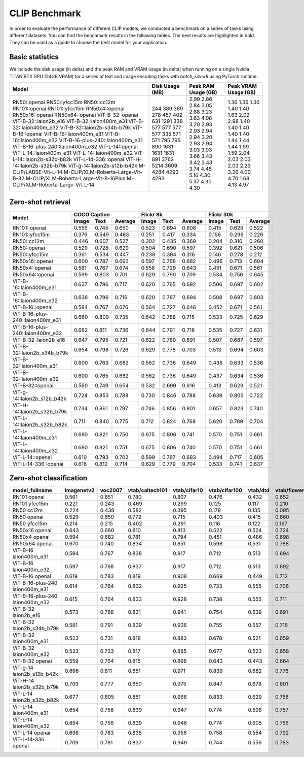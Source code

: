 CLIP Benchmark
==============

In order to evaluate the performance of different CLIP models, we conducted a benchmark on a series of tasks using different datasets. You can find the benchmark results in the following tables. The best results are highlighted in bold. They can be used as a guide to choose the best model for your application.


Basic statistics
^^^^^^^^^^^^^^^^

We include the disk usage (in delta) and the peak RAM and VRAM usage (in delta) when running on a single Nvidia TITAN RTX GPU (24GB VRAM) for a series of text and image encoding tasks with `batch_size=8` using PyTorch runtime.

+----------------------------------------+------------------+----------------------+-----------------------+
| Model                                  | Disk Usage (MB)  | Peak RAM Usage (GB)  | Peak VRAM Usage (GB)  |
+========================================+==================+======================+=======================+
| RN50::openai                           | 244              | 2.99                 | 1.36                  |
| RN50::yfcc15m                          | 389              | 2.86                 | 1.36                  |
| RN50::cc12m                            | 389              | 2.84                 | 1.36                  |
| RN101::openai                          | 278              | 3.05                 | 1.40                  |
| RN101::yfcc15m                         | 457              | 2.88                 | 1.40                  |
| RN50x4::openai                         | 402              | 3.23                 | 1.63                  |
| RN50x16::openai                        | 631              | 3.63                 | 2.02                  |
| RN50x64::openai                        | 1291             | 4.08                 | 2.98                  |
| ViT-B-32::openai                       | 338              | 3.20                 | 1.40                  |
| ViT-B-32::laion2b_e16                  | 577              | 2.93                 | 1.40                  |
| ViT-B-32::laion400m_e31                | 577              | 2.93                 | 1.40                  |
| ViT-B-32::laion400m_e32                | 577              | 2.94                 | 1.40                  |
| ViT-B-32::laion2b-s34b-b79k            | 577              | 2.94                 | 1.40                  |
| ViT-B-16::openai                       | 335              | 3.20                 | 1.44                  |
| ViT-B-16::laion400m_e31                | 571              | 2.93                 | 1.44                  |
| ViT-B-16::laion400m_e32                | 571              | 2.94                 | 1.44                  |
| ViT-B-16-plus-240::laion400m_e31       | 795              | 3.03                 | 1.59                  |
| ViT-B-16-plus-240::laion400m_e32       | 795              | 3.03                 | 1.59                  |
| ViT-L-14::openai                       | 890              | 3.66                 | 2.04                  |
| ViT-L-14::laion400m_e31                | 1631             | 3.43                 | 2.03                  |
| ViT-L-14::laion400m_e32                | 1631             | 3.42                 | 2.03                  |
| ViT-L-14::laion2b-s32b-b82k            | 1631             | 3.43                 | 2.03                  |
| ViT-L-14-336::openai                   | 891              | 3.74                 | 2.23                  |
| ViT-H-14::laion2b-s32b-b79k            | 3762             | 4.45                 | 3.26                  |
| ViT-g-14::laion2b-s12b-b42k            | 5214             | 5.16                 | 4.00                  |
| M-CLIP/LABSE-Vit-L-14                  | 3609             | 4.30                 | 4.70                  |
| M-CLIP/XLM-Roberta-Large-Vit-B-32      | 4284             | 5.37                 | 1.68                  |
| M-CLIP/XLM-Roberta-Large-Vit-B-16Plus  | 4293             | 4.30                 | 4.13                  |
| M-CLIP/XLM-Roberta-Large-Vit-L-14      | 4293             | 4.30                 | 4.97                  |
+----------------------------------------+------------------+----------------------+-----------------------+

Zero-shot retrieval
^^^^^^^^^^^^^^^^^^^

+----------------------------------+-------------------------+-------------------------+-------------------------+
| Model                            | COCO Caption            | Flickr 8k               | Flickr 30k              |
|                                  +-------+-------+---------+-------+-------+---------+-------+-------+---------+
|                                  | Image | Text  | Average | Image | Text  | Average | Image | Text  | Average |
+==================================+=======+=======+=========+=======+=======+=========+=======+=======+=========+
| RN101::openai                    | 0.555 | 0.745 | 0.650   | 0.523 | 0.694 | 0.608   | 0.415 | 0.629 | 0.522   |
+----------------------------------+-------+-------+---------+-------+-------+---------+-------+-------+---------+
| RN101::yfcc15m                   | 0.376 | 0.549 | 0.463   | 0.251 | 0.417 | 0.334   | 0.156 | 0.296 | 0.226   |
+----------------------------------+-------+-------+---------+-------+-------+---------+-------+-------+---------+
| RN50::cc12m                      | 0.446 | 0.607 | 0.527   | 0.302 | 0.435 | 0.369   | 0.204 | 0.316 | 0.260   |
+----------------------------------+-------+-------+---------+-------+-------+---------+-------+-------+---------+
| RN50::openai                     | 0.529 | 0.728 | 0.629   | 0.504 | 0.690 | 0.597   | 0.392 | 0.621 | 0.506   |
+----------------------------------+-------+-------+---------+-------+-------+---------+-------+-------+---------+
| RN50::yfcc15m                    | 0.361 | 0.534 | 0.447   | 0.238 | 0.394 | 0.316   | 0.146 | 0.278 | 0.212   |
+----------------------------------+-------+-------+---------+-------+-------+---------+-------+-------+---------+
| RN50x16::openai                  | 0.600 | 0.787 | 0.693   | 0.597 | 0.768 | 0.682   | 0.496 | 0.713 | 0.604   |
+----------------------------------+-------+-------+---------+-------+-------+---------+-------+-------+---------+
| RN50x4::openai                   | 0.581 | 0.767 | 0.674   | 0.558 | 0.729 | 0.643   | 0.451 | 0.671 | 0.561   |
+----------------------------------+-------+-------+---------+-------+-------+---------+-------+-------+---------+
| RN50x64::openai                  | 0.599 | 0.803 | 0.701   | 0.629 | 0.790 | 0.709   | 0.534 | 0.756 | 0.645   |
+----------------------------------+-------+-------+---------+-------+-------+---------+-------+-------+---------+
| ViT-B-16::laion400m_e31          | 0.637 | 0.796 | 0.717   | 0.620 | 0.765 | 0.692   | 0.506 | 0.697 | 0.602   |
+----------------------------------+-------+-------+---------+-------+-------+---------+-------+-------+---------+
| ViT-B-16::laion400m_e32          | 0.636 | 0.796 | 0.716   | 0.620 | 0.767 | 0.694   | 0.508 | 0.697 | 0.603   |
+----------------------------------+-------+-------+---------+-------+-------+---------+-------+-------+---------+
| ViT-B-16::openai                 | 0.584 | 0.767 | 0.676   | 0.564 | 0.727 | 0.646   | 0.452 | 0.671 | 0.561   |
+----------------------------------+-------+-------+---------+-------+-------+---------+-------+-------+---------+
| ViT-B-16-plus-240::laion400m_e31 | 0.660 | 0.809 | 0.735   | 0.642 | 0.788 | 0.715   | 0.533 | 0.725 | 0.629   |
+----------------------------------+-------+-------+---------+-------+-------+---------+-------+-------+---------+
| ViT-B-16-plus-240::laion400m_e32 | 0.662 | 0.811 | 0.736   | 0.644 | 0.791 | 0.718   | 0.535 | 0.727 | 0.631   |
+----------------------------------+-------+-------+---------+-------+-------+---------+-------+-------+---------+
| ViT-B-32::laion2b_e16            | 0.647 | 0.795 | 0.721   | 0.622 | 0.760 | 0.691   | 0.507 | 0.687 | 0.597   |
+----------------------------------+-------+-------+---------+-------+-------+---------+-------+-------+---------+
| ViT-B-32::laion2b_s34b_b79k      | 0.654 | 0.798 | 0.726   | 0.629 | 0.778 | 0.703   | 0.513 | 0.694 | 0.603   |
+----------------------------------+-------+-------+---------+-------+-------+---------+-------+-------+---------+
| ViT-B-32::laion400m_e31          | 0.600 | 0.763 | 0.682   | 0.562 | 0.736 | 0.649   | 0.438 | 0.633 | 0.536   |
+----------------------------------+-------+-------+---------+-------+-------+---------+-------+-------+---------+
| ViT-B-32::laion400m_e32          | 0.600 | 0.765 | 0.682   | 0.562 | 0.736 | 0.649   | 0.437 | 0.634 | 0.536   |
+----------------------------------+-------+-------+---------+-------+-------+---------+-------+-------+---------+
| ViT-B-32::openai                 | 0.560 | 0.749 | 0.654   | 0.532 | 0.699 | 0.616   | 0.413 | 0.629 | 0.521   |
+----------------------------------+-------+-------+---------+-------+-------+---------+-------+-------+---------+
| ViT-g-14::laion2b_s12b_b42k      | 0.724 | 0.853 | 0.788   | 0.730 | 0.846 | 0.788   | 0.639 | 0.806 | 0.722   |
+----------------------------------+-------+-------+---------+-------+-------+---------+-------+-------+---------+
| ViT-H-14::laion2b_s32b_b79k      | 0.734 | 0.861 | 0.797   | 0.746 | 0.856 | 0.801   | 0.657 | 0.823 | 0.740   |
+----------------------------------+-------+-------+---------+-------+-------+---------+-------+-------+---------+
| ViT-L-14::laion2b_s32b_b82k      | 0.711 | 0.840 | 0.775   | 0.712 | 0.824 | 0.768   | 0.620 | 0.789 | 0.704   |
+----------------------------------+-------+-------+---------+-------+-------+---------+-------+-------+---------+
| ViT-L-14::laion400m_e31          | 0.680 | 0.821 | 0.750   | 0.675 | 0.806 | 0.741   | 0.570 | 0.751 | 0.661   |
+----------------------------------+-------+-------+---------+-------+-------+---------+-------+-------+---------+
| ViT-L-14::laion400m_e32          | 0.680 | 0.821 | 0.751   | 0.675 | 0.806 | 0.740   | 0.570 | 0.751 | 0.661   |
+----------------------------------+-------+-------+---------+-------+-------+---------+-------+-------+---------+
| ViT-L-14::openai                 | 0.610 | 0.793 | 0.702   | 0.599 | 0.767 | 0.683   | 0.494 | 0.717 | 0.605   |
+----------------------------------+-------+-------+---------+-------+-------+---------+-------+-------+---------+
| ViT-L-14-336::openai             | 0.616 | 0.812 | 0.714   | 0.629 | 0.779 | 0.704   | 0.533 | 0.741 | 0.637   |
+----------------------------------+-------+-------+---------+-------+-------+---------+-------+-------+---------+


Zero-shot classification
^^^^^^^^^^^^^^^^^^^^^^^^

+---------------------------------+------------+---------+-----------------+--------------+---------------+----------+--------------+-----------+-----------+--------------+---------------+-----------+---------------------------+----------------------+------------------------------------+--------------------------------+---------------------------------+------------------------------+--------------------------------+------------+-------------------------------------+
| model_fullname                  | imagenetv2 | voc2007 | vtab/caltech101 | vtab/cifar10 | vtab/cifar100 | vtab/dtd | vtab/flowers | vtab/pets | vtab/svhn | vtab/eurosat | vtab/resisc45 | vtab/pcam | vtab/diabetic_retinopathy | vtab/clevr_count_all | vtab/clevr_closest_object_distance | vtab/dsprites_label_x_position | vtab/dsprites_label_orientation | vtab/smallnorb_label_azimuth | vtab/smallnorb_label_elevation | vtab/dmlab | vtab/kitti_closest_vehicle_distance |
+=================================+============+=========+=================+==============+===============+==========+==============+===========+===========+==============+===============+===========+===========================+======================+====================================+================================+=================================+==============================+================================+============+=====================================+
| RN101 openai                    | 0.561      | 0.651   | 0.780           | 0.807        | 0.476         | 0.432    | 0.652        | 0.869     | 0.226     | 0.314        | 0.547         | 0.583     | 0.280                     | 0.242                | 0.130                              | 0.031                          | 0.021                           | 0.054                        | 0.111                          | 0.139      | 0.263                               |
+---------------------------------+------------+---------+-----------------+--------------+---------------+----------+--------------+-----------+-----------+--------------+---------------+-----------+---------------------------+----------------------+------------------------------------+--------------------------------+---------------------------------+------------------------------+--------------------------------+------------+-------------------------------------+
| RN101 yfcc15m                   | 0.221      | 0.243   | 0.469           | 0.299        | 0.125         | 0.117    | 0.210        | 0.177     | 0.137     | 0.151        | 0.099         | 0.479     | 0.584                     | 0.109                | 0.159                              | 0.031                          | 0.019                           | 0.055                        | 0.097                          | 0.153      | 0.252                               |
+---------------------------------+------------+---------+-----------------+--------------+---------------+----------+--------------+-----------+-----------+--------------+---------------+-----------+---------------------------+----------------------+------------------------------------+--------------------------------+---------------------------------+------------------------------+--------------------------------+------------+-------------------------------------+
| RN50 cc12m                      | 0.224      | 0.438   | 0.582           | 0.395        | 0.178         | 0.135    | 0.095        | 0.331     | 0.102     | 0.148        | 0.117         | 0.535     | 0.293                     | 0.184                | 0.222                              | 0.031                          | 0.025                           | 0.047                        | 0.096                          | 0.161      | 0.155                               |
+---------------------------------+------------+---------+-----------------+--------------+---------------+----------+--------------+-----------+-----------+--------------+---------------+-----------+---------------------------+----------------------+------------------------------------+--------------------------------+---------------------------------+------------------------------+--------------------------------+------------+-------------------------------------+
| RN50 openai                     | 0.529      | 0.650   | 0.772           | 0.715        | 0.403         | 0.415    | 0.660        | 0.857     | 0.303     | 0.408        | 0.453         | 0.636     | 0.171                     | 0.217                | 0.148                              | 0.034                          | 0.014                           | 0.056                        | 0.110                          | 0.145      | 0.170                               |
+---------------------------------+------------+---------+-----------------+--------------+---------------+----------+--------------+-----------+-----------+--------------+---------------+-----------+---------------------------+----------------------+------------------------------------+--------------------------------+---------------------------------+------------------------------+--------------------------------+------------+-------------------------------------+
| RN50 yfcc15m                    | 0.214      | 0.215   | 0.402           | 0.291        | 0.116         | 0.122    | 0.167        | 0.174     | 0.157     | 0.172        | 0.123         | 0.533     | 0.358                     | 0.151                | 0.158                              | 0.032                          | 0.024                           | 0.053                        | 0.120                          | 0.160      | 0.336                               |
+---------------------------------+------------+---------+-----------------+--------------+---------------+----------+--------------+-----------+-----------+--------------+---------------+-----------+---------------------------+----------------------+------------------------------------+--------------------------------+---------------------------------+------------------------------+--------------------------------+------------+-------------------------------------+
| RN50x16 openai                  | 0.643      | 0.680   | 0.810           | 0.813        | 0.522         | 0.524    | 0.724        | 0.898     | 0.409     | 0.433        | 0.589         | 0.625     | 0.715                     | 0.195                | 0.213                              | 0.030                          | 0.026                           | 0.050                        | 0.116                          | 0.146      | 0.229                               |
+---------------------------------+------------+---------+-----------------+--------------+---------------+----------+--------------+-----------+-----------+--------------+---------------+-----------+---------------------------+----------------------+------------------------------------+--------------------------------+---------------------------------+------------------------------+--------------------------------+------------+-------------------------------------+
| RN50x4 openai                   | 0.594      | 0.682   | 0.781           | 0.794        | 0.451         | 0.486    | 0.698        | 0.887     | 0.367     | 0.335        | 0.532         | 0.569     | 0.318                     | 0.205                | 0.082                              | 0.031                          | 0.026                           | 0.056                        | 0.108                          | 0.162      | 0.233                               |
+---------------------------------+------------+---------+-----------------+--------------+---------------+----------+--------------+-----------+-----------+--------------+---------------+-----------+---------------------------+----------------------+------------------------------------+--------------------------------+---------------------------------+------------------------------+--------------------------------+------------+-------------------------------------+
| RN50x64 openai                  | 0.670      | 0.740   | 0.834           | 0.851        | 0.598         | 0.531    | 0.788        | 0.936     | 0.481     | 0.577        | 0.628         | 0.539     | 0.073                     | 0.227                | 0.200                              | 0.034                          | 0.025                           | 0.056                        | 0.125                          | 0.158      | 0.311                               |
+---------------------------------+------------+---------+-----------------+--------------+---------------+----------+--------------+-----------+-----------+--------------+---------------+-----------+---------------------------+----------------------+------------------------------------+--------------------------------+---------------------------------+------------------------------+--------------------------------+------------+-------------------------------------+
| ViT-B-16 laion400m_e31          | 0.594      | 0.767   | 0.838           | 0.917        | 0.712         | 0.513    | 0.694        | 0.892     | 0.380     | 0.503        | 0.585         | 0.593     | 0.062                     | 0.289                | 0.245                              | 0.031                          | 0.030                           | 0.059                        | 0.100                          | 0.152      | 0.200                               |
+---------------------------------+------------+---------+-----------------+--------------+---------------+----------+--------------+-----------+-----------+--------------+---------------+-----------+---------------------------+----------------------+------------------------------------+--------------------------------+---------------------------------+------------------------------+--------------------------------+------------+-------------------------------------+
| ViT-B-16 laion400m_e32          | 0.597      | 0.768   | 0.837           | 0.917        | 0.712         | 0.513    | 0.692        | 0.892     | 0.385     | 0.501        | 0.585         | 0.598     | 0.077                     | 0.287                | 0.245                              | 0.032                          | 0.029                           | 0.060                        | 0.099                          | 0.151      | 0.183                               |
+---------------------------------+------------+---------+-----------------+--------------+---------------+----------+--------------+-----------+-----------+--------------+---------------+-----------+---------------------------+----------------------+------------------------------------+--------------------------------+---------------------------------+------------------------------+--------------------------------+------------+-------------------------------------+
| ViT-B-16 openai                 | 0.619      | 0.783   | 0.819           | 0.908        | 0.669         | 0.449    | 0.712        | 0.890     | 0.313     | 0.559        | 0.582         | 0.507     | 0.036                     | 0.209                | 0.158                              | 0.030                          | 0.023                           | 0.053                        | 0.122                          | 0.155      | 0.263                               |
+---------------------------------+------------+---------+-----------------+--------------+---------------+----------+--------------+-----------+-----------+--------------+---------------+-----------+---------------------------+----------------------+------------------------------------+--------------------------------+---------------------------------+------------------------------+--------------------------------+------------+-------------------------------------+
| ViT-B-16-plus-240 laion400m_e31 | 0.614      | 0.764   | 0.832           | 0.925        | 0.733         | 0.555    | 0.706        | 0.904     | 0.355     | 0.569        | 0.615         | 0.551     | 0.093                     | 0.240                | 0.159                              | 0.041                          | 0.026                           | 0.056                        | 0.111                          | 0.149      | 0.280                               |
+---------------------------------+------------+---------+-----------------+--------------+---------------+----------+--------------+-----------+-----------+--------------+---------------+-----------+---------------------------+----------------------+------------------------------------+--------------------------------+---------------------------------+------------------------------+--------------------------------+------------+-------------------------------------+
| ViT-B-16-plus-240 laion400m_e32 | 0.615      | 0.764   | 0.833           | 0.928        | 0.738         | 0.555    | 0.711        | 0.902     | 0.362     | 0.581        | 0.613         | 0.551     | 0.095                     | 0.238                | 0.160                              | 0.043                          | 0.027                           | 0.054                        | 0.110                          | 0.148      | 0.281                               |
+---------------------------------+------------+---------+-----------------+--------------+---------------+----------+--------------+-----------+-----------+--------------+---------------+-----------+---------------------------+----------------------+------------------------------------+--------------------------------+---------------------------------+------------------------------+--------------------------------+------------+-------------------------------------+
| ViT-B-32 laion2b_e16            | 0.573      | 0.788   | 0.831           | 0.941        | 0.754         | 0.539    | 0.691        | 0.893     | 0.388     | 0.503        | 0.619         | 0.506     | 0.195                     | 0.192                | 0.167                              | 0.031                          | 0.024                           | 0.052                        | 0.110                          | 0.189      | 0.176                               |
+---------------------------------+------------+---------+-----------------+--------------+---------------+----------+--------------+-----------+-----------+--------------+---------------+-----------+---------------------------+----------------------+------------------------------------+--------------------------------+---------------------------------+------------------------------+--------------------------------+------------+-------------------------------------+
| ViT-B-32 laion2b_s34b_b79k      | 0.581      | 0.791   | 0.839           | 0.936        | 0.755         | 0.557    | 0.716        | 0.909     | 0.410     | 0.482        | 0.610         | 0.598     | 0.734                     | 0.153                | 0.189                              | 0.029                          | 0.034                           | 0.062                        | 0.113                          | 0.159      | 0.262                               |
+---------------------------------+------------+---------+-----------------+--------------+---------------+----------+--------------+-----------+-----------+--------------+---------------+-----------+---------------------------+----------------------+------------------------------------+--------------------------------+---------------------------------+------------------------------+--------------------------------+------------+-------------------------------------+
| ViT-B-32 laion400m_e31          | 0.523      | 0.731   | 0.818           | 0.883        | 0.678         | 0.521    | 0.659        | 0.856     | 0.220     | 0.470        | 0.510         | 0.549     | 0.259                     | 0.155                | 0.161                              | 0.033                          | 0.021                           | 0.053                        | 0.117                          | 0.173      | 0.122                               |
+---------------------------------+------------+---------+-----------------+--------------+---------------+----------+--------------+-----------+-----------+--------------+---------------+-----------+---------------------------+----------------------+------------------------------------+--------------------------------+---------------------------------+------------------------------+--------------------------------+------------+-------------------------------------+
| ViT-B-32 laion400m_e32          | 0.523      | 0.733   | 0.817           | 0.885        | 0.677         | 0.523    | 0.658        | 0.854     | 0.223     | 0.476        | 0.510         | 0.548     | 0.240                     | 0.153                | 0.161                              | 0.033                          | 0.021                           | 0.054                        | 0.117                          | 0.173      | 0.118                               |
+---------------------------------+------------+---------+-----------------+--------------+---------------+----------+--------------+-----------+-----------+--------------+---------------+-----------+---------------------------+----------------------+------------------------------------+--------------------------------+---------------------------------+------------------------------+--------------------------------+------------+-------------------------------------+
| ViT-B-32 openai                 | 0.559      | 0.764   | 0.815           | 0.898        | 0.643         | 0.443    | 0.664        | 0.873     | 0.135     | 0.504        | 0.537         | 0.623     | 0.447                     | 0.232                | 0.164                              | 0.037                          | 0.024                           | 0.061                        | 0.127                          | 0.193      | 0.274                               |
+---------------------------------+------------+---------+-----------------+--------------+---------------+----------+--------------+-----------+-----------+--------------+---------------+-----------+---------------------------+----------------------+------------------------------------+--------------------------------+---------------------------------+------------------------------+--------------------------------+------------+-------------------------------------+
| ViT-g-14 laion2b_s12b_b42k      | 0.696      | 0.811   | 0.851           | 0.971        | 0.839         | 0.682    | 0.776        | 0.943     | 0.603     | 0.648        | 0.718         | 0.560     | 0.580                     | 0.332                | 0.175                              | 0.036                          | 0.031                           | 0.060                        | 0.115                          | 0.190      | 0.138                               |
+---------------------------------+------------+---------+-----------------+--------------+---------------+----------+--------------+-----------+-----------+--------------+---------------+-----------+---------------------------+----------------------+------------------------------------+--------------------------------+---------------------------------+------------------------------+--------------------------------+------------+-------------------------------------+
| ViT-H-14 laion2b_s32b_b79k      | 0.709      | 0.777   | 0.850           | 0.975        | 0.847         | 0.678    | 0.801        | 0.945     | 0.563     | 0.726        | 0.699         | 0.542     | 0.297                     | 0.268                | 0.169                              | 0.032                          | 0.027                           | 0.054                        | 0.111                          | 0.140      | 0.110                               |
+---------------------------------+------------+---------+-----------------+--------------+---------------+----------+--------------+-----------+-----------+--------------+---------------+-----------+---------------------------+----------------------+------------------------------------+--------------------------------+---------------------------------+------------------------------+--------------------------------+------------+-------------------------------------+
| ViT-L-14 laion2b_s32b_b82k      | 0.677      | 0.805   | 0.851           | 0.966        | 0.833         | 0.629    | 0.758        | 0.932     | 0.459     | 0.646        | 0.668         | 0.563     | 0.116                     | 0.312                | 0.161                              | 0.032                          | 0.020                           | 0.056                        | 0.108                          | 0.224      | 0.229                               |
+---------------------------------+------------+---------+-----------------+--------------+---------------+----------+--------------+-----------+-----------+--------------+---------------+-----------+---------------------------+----------------------+------------------------------------+--------------------------------+---------------------------------+------------------------------+--------------------------------+------------+-------------------------------------+
| ViT-L-14 laion400m_e31          | 0.654      | 0.758   | 0.839           | 0.947        | 0.774         | 0.598    | 0.757        | 0.917     | 0.378     | 0.632        | 0.671         | 0.487     | 0.058                     | 0.242                | 0.149                              | 0.030                          | 0.026                           | 0.053                        | 0.109                          | 0.186      | 0.200                               |
+---------------------------------+------------+---------+-----------------+--------------+---------------+----------+--------------+-----------+-----------+--------------+---------------+-----------+---------------------------+----------------------+------------------------------------+--------------------------------+---------------------------------+------------------------------+--------------------------------+------------+-------------------------------------+
| ViT-L-14 laion400m_e32          | 0.654      | 0.756   | 0.839           | 0.946        | 0.774         | 0.605    | 0.756        | 0.919     | 0.380     | 0.622        | 0.675         | 0.493     | 0.061                     | 0.243                | 0.149                              | 0.030                          | 0.026                           | 0.053                        | 0.110                          | 0.186      | 0.203                               |
+---------------------------------+------------+---------+-----------------+--------------+---------------+----------+--------------+-----------+-----------+--------------+---------------+-----------+---------------------------+----------------------+------------------------------------+--------------------------------+---------------------------------+------------------------------+--------------------------------+------------+-------------------------------------+
| ViT-L-14 openai                 | 0.698      | 0.783   | 0.835           | 0.956        | 0.758         | 0.554    | 0.792        | 0.932     | 0.571     | 0.626        | 0.633         | 0.520     | 0.733                     | 0.194                | 0.161                              | 0.032                          | 0.023                           | 0.045                        | 0.115                          | 0.163      | 0.218                               |
+---------------------------------+------------+---------+-----------------+--------------+---------------+----------+--------------+-----------+-----------+--------------+---------------+-----------+---------------------------+----------------------+------------------------------------+--------------------------------+---------------------------------+------------------------------+--------------------------------+------------+-------------------------------------+
| ViT-L-14-336 openai             | 0.709      | 0.781   | 0.837           | 0.949        | 0.744         | 0.556    | 0.783        | 0.937     | 0.560     | 0.615        | 0.638         | 0.608     | 0.733                     | 0.200                | 0.158                              | 0.032                          | 0.024                           | 0.046                        | 0.113                          | 0.158      | 0.262                               |
+---------------------------------+------------+---------+-----------------+--------------+---------------+----------+--------------+-----------+-----------+--------------+---------------+-----------+---------------------------+----------------------+------------------------------------+--------------------------------+---------------------------------+------------------------------+--------------------------------+------------+-------------------------------------+
